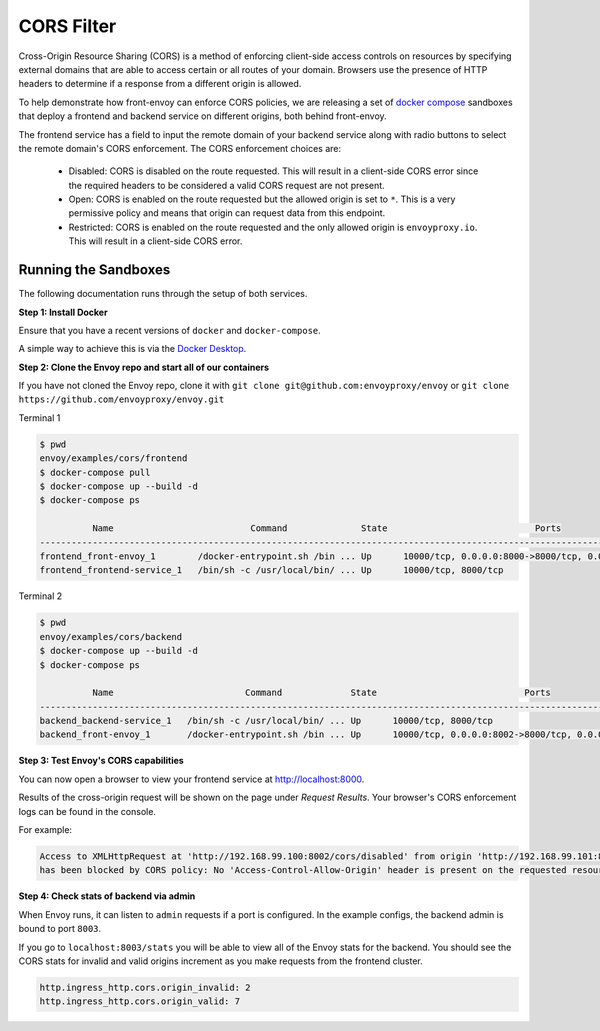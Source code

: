 .. _install_sandboxes_cors:

CORS Filter
===========

Cross-Origin Resource Sharing (CORS) is a method of enforcing client-side
access controls on resources by specifying external domains that are able to
access certain or all routes of your domain. Browsers use the presence of HTTP
headers to determine if a response from a different origin is allowed.

To help demonstrate how front-envoy can enforce CORS policies, we are
releasing a set of `docker compose <https://docs.docker.com/compose/>`_ sandboxes
that deploy a frontend and backend service on different origins, both behind
front-envoy.

The frontend service has a field to input the remote domain of your backend
service along with radio buttons to select the remote domain's CORS enforcement.
The CORS enforcement choices are:

  * Disabled: CORS is disabled on the route requested. This will result in a
    client-side CORS error since the required headers to be considered a
    valid CORS request are not present.
  * Open: CORS is enabled on the route requested but the allowed origin is set
    to ``*``. This is a very permissive policy and means that origin can request
    data from this endpoint.
  * Restricted: CORS is enabled on the route requested and the only allowed
    origin is ``envoyproxy.io``. This will result in a client-side CORS error.

Running the Sandboxes
~~~~~~~~~~~~~~~~~~~~~

The following documentation runs through the setup of both services.

**Step 1: Install Docker**

Ensure that you have a recent versions of ``docker`` and ``docker-compose``.

A simple way to achieve this is via the `Docker Desktop <https://www.docker.com/products/docker-desktop>`_.

**Step 2: Clone the Envoy repo and start all of our containers**

If you have not cloned the Envoy repo, clone it with ``git clone git@github.com:envoyproxy/envoy``
or ``git clone https://github.com/envoyproxy/envoy.git``

Terminal 1

.. code-block:: console

  $ pwd
  envoy/examples/cors/frontend
  $ docker-compose pull
  $ docker-compose up --build -d
  $ docker-compose ps

            Name                          Command              State                            Ports
  ------------------------------------------------------------------------------------------------------------------------------
  frontend_front-envoy_1        /docker-entrypoint.sh /bin ... Up      10000/tcp, 0.0.0.0:8000->8000/tcp, 0.0.0.0:8001->8001/tcp
  frontend_frontend-service_1   /bin/sh -c /usr/local/bin/ ... Up      10000/tcp, 8000/tcp

Terminal 2

.. code-block:: console

  $ pwd
  envoy/examples/cors/backend
  $ docker-compose up --build -d
  $ docker-compose ps

            Name                         Command             State                            Ports
  ----------------------------------------------------------------------------------------------------------------------------
  backend_backend-service_1   /bin/sh -c /usr/local/bin/ ... Up      10000/tcp, 8000/tcp
  backend_front-envoy_1       /docker-entrypoint.sh /bin ... Up      10000/tcp, 0.0.0.0:8002->8000/tcp, 0.0.0.0:8003->8001/tcp

**Step 3: Test Envoy's CORS capabilities**

You can now open a browser to view your frontend service at http://localhost:8000.

Results of the cross-origin request will be shown on the page under *Request Results*.
Your browser's CORS enforcement logs can be found in the console.

For example:

.. code-block:: console

  Access to XMLHttpRequest at 'http://192.168.99.100:8002/cors/disabled' from origin 'http://192.168.99.101:8000'
  has been blocked by CORS policy: No 'Access-Control-Allow-Origin' header is present on the requested resource.

**Step 4: Check stats of backend via admin**

When Envoy runs, it can listen to ``admin`` requests if a port is configured. In the example
configs, the backend admin is bound to port ``8003``.

If you go to ``localhost:8003/stats`` you will be able to view
all of the Envoy stats for the backend. You should see the CORS stats for
invalid and valid origins increment as you make requests from the frontend cluster.

.. code-block:: none

  http.ingress_http.cors.origin_invalid: 2
  http.ingress_http.cors.origin_valid: 7

